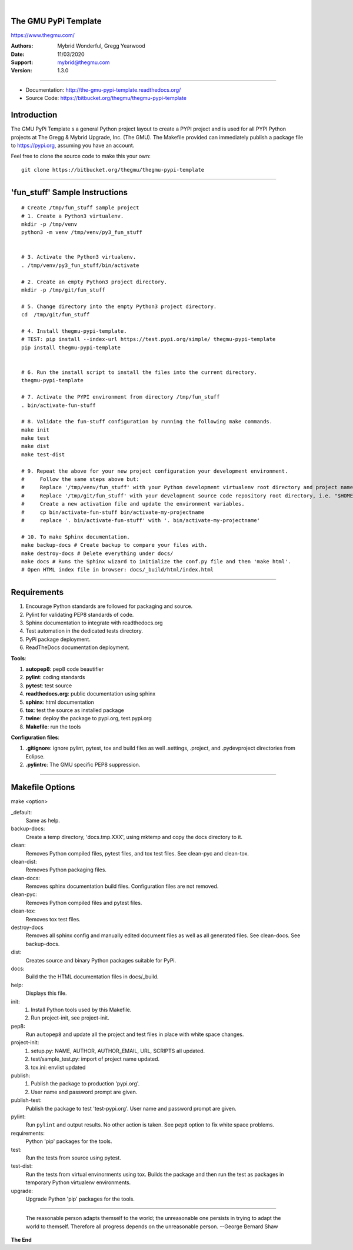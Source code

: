 |

The GMU PyPi Template
---------------------

https://www.thegmu.com/

:Authors: Mybrid Wonderful, Gregg Yearwood
:Date: 11/03/2020
:Support: mybrid@thegmu.com
:Version: 1.3.0

----

- Documentation: http://the-gmu-pypi-template.readthedocs.org/
- Source Code: https://bitbucket.org/thegmu/thegmu-pypi-template

.. image:: https://www.thegmu.com/jaz/static/img/birdie_logo_64x96.png
     

Introduction
------------

The GMU PyPi Template s a general Python project layout to create a PYPI project and is used for all PYPI Python projects at The Gregg & Mybrid Upgrade, Inc. (The GMU). The Makefile provided can immediately publish a package file to https://pypi.org, assuming you have an account. 

Feel free to clone the source code to make this your own:

::

 git clone https://bitbucket.org/thegmu/thegmu-pypi-template

----

'fun_stuff' Sample Instructions
-------------------------------

::

 # Create /tmp/fun_stuff sample project
 # 1. Create a Python3 virtualenv.
 mkdir -p /tmp/venv
 python3 -m venv /tmp/venv/py3_fun_stuff


 # 3. Activate the Python3 virtualenv.
 . /tmp/venv/py3_fun_stuff/bin/activate

 # 2. Create an empty Python3 project directory.
 mkdir -p /tmp/git/fun_stuff

 # 5. Change directory into the empty Python3 project directory.
 cd  /tmp/git/fun_stuff

 # 4. Install thegmu-pypi-template.
 # TEST: pip install --index-url https://test.pypi.org/simple/ thegmu-pypi-template
 pip install thegmu-pypi-template


 # 6. Run the install script to install the files into the current directory.
 thegmu-pypi-template

 # 7. Activate the PYPI environment from directory /tmp/fun_stuff
 . bin/activate-fun-stuff

 # 8. Validate the fun-stuff configuration by running the following make commands. 
 make init
 make test
 make dist
 make test-dist

 # 9. Repeat the above for your new project configuration your development environment.
 #     Follow the same steps above but:
 #     Replace '/tmp/venv/fun_stuff' with your Python development virtualenv root directory and project name, i.e. "$HOME/venv/py3_my_project".
 #     Replace '/tmp/git/fun_stuff' with your development source code repository root directory, i.e. "$HOME/workspace/git/my_project".
 #     Create a new activation file and update the environment variables.
 #     cp bin/activate-fun-stuff bin/activate-my-projectname
 #     replace '. bin/activate-fun-stuff' with '. bin/activate-my-projectname'

 # 10. To make Sphinx documentation.
 make backup-docs # Create backup to compare your files with.
 make destroy-docs # Delete everything under docs/
 make docs # Runs the Sphinx wizard to initialize the conf.py file and then 'make html'.
 # Open HTML index file in browser: docs/_build/html/index.html

   
----

Requirements
------------


#. Encourage Python standards are followed for packaging and source.
#. Pylint for validating PEP8 standards of code.
#. Sphinx documentation to integrate with readthedocs.org
#. Test automation in the dedicated tests directory.
#. PyPi package deployment.
#. ReadTheDocs documentation deployment.


**Tools**:

#. **autopep8**: pep8 code beautifier
#. **pylint**: coding standards
#. **pytest**: test source
#. **readthedocs.org**: public documentation using sphinx
#. **sphinx**: html documentation
#. **tox**: test the source as installed package
#. **twine**: deploy the package to pypi.org, test.pypi.org
#. **Makefile**: run the tools


**Configuration files**:

#. **.gitignore**: ignore pylint, pytest, tox and build files as well .settings, .project, and .pydevproject directories from Eclipse.
#. **.pylintrc**: The GMU specific PEP8 suppression.

----

Makefile Options
----------------

make <option>

_default:
 Same as help.

backup-docs:
 Create a temp directory, 'docs.tmp.XXX', using mktemp and copy the docs directory to it.

clean:
 Removes Python compiled files, pytest files, and tox test files. 
 See clean-pyc and clean-tox.

clean-dist:
 Removes Python packaging files.

clean-docs:
 Removes sphinx documentation build files. Configuration files are not removed. 

clean-pyc:
 Removes Python compiled files and pytest files. 

clean-tox: 
 Removes tox test files. 

destroy-docs
 Removes all sphinx config and manually edited document files as well as all generated files.
 See clean-docs.
 See backup-docs.

dist:
 Creates source and binary Python packages suitable for PyPi. 

docs:
 Build the the HTML documentation files in docs/_build.

help:
 Displays this file.

init:
 #. Install Python tools used by this Makefile.
 #. Run project-init, see project-init.

pep8:
    Run ``autopep8`` and update all the project and test files in place with white space changes.

project-init:
 #. setup.py: NAME, AUTHOR, AUTHOR_EMAIL, URL, SCRIPTS all updated.
 #. test/sample_test.py: import of project name updated.
 #. tox.ini: envlist updated

publish:
 #. Publish the package to production 'pypi.org'.
 #. User name and password prompt are given.

publish-test:
 Publish the package to test 'test-pypi.org'.
 User name and password prompt are given.

pylint:
 Run ``pylint`` and output results. No other action is taken. See ``pep8`` option to fix white space problems.

requirements:
 Python 'pip' packages for the tools.

test:
 Run the tests from source using pytest.

test-dist:
 Run the tests from virtual envinorments using tox. Builds the package and then run the test as packages in temporary Python virtualenv environments.

upgrade:
 Upgrade Python 'pip' packages for the tools. 

----

    The reasonable person adapts themself to the world; the unreasonable one persists in trying to adapt the world to themself.  Therefore all progress depends on the unreasonable person. --George Bernard Shaw

**The End**
